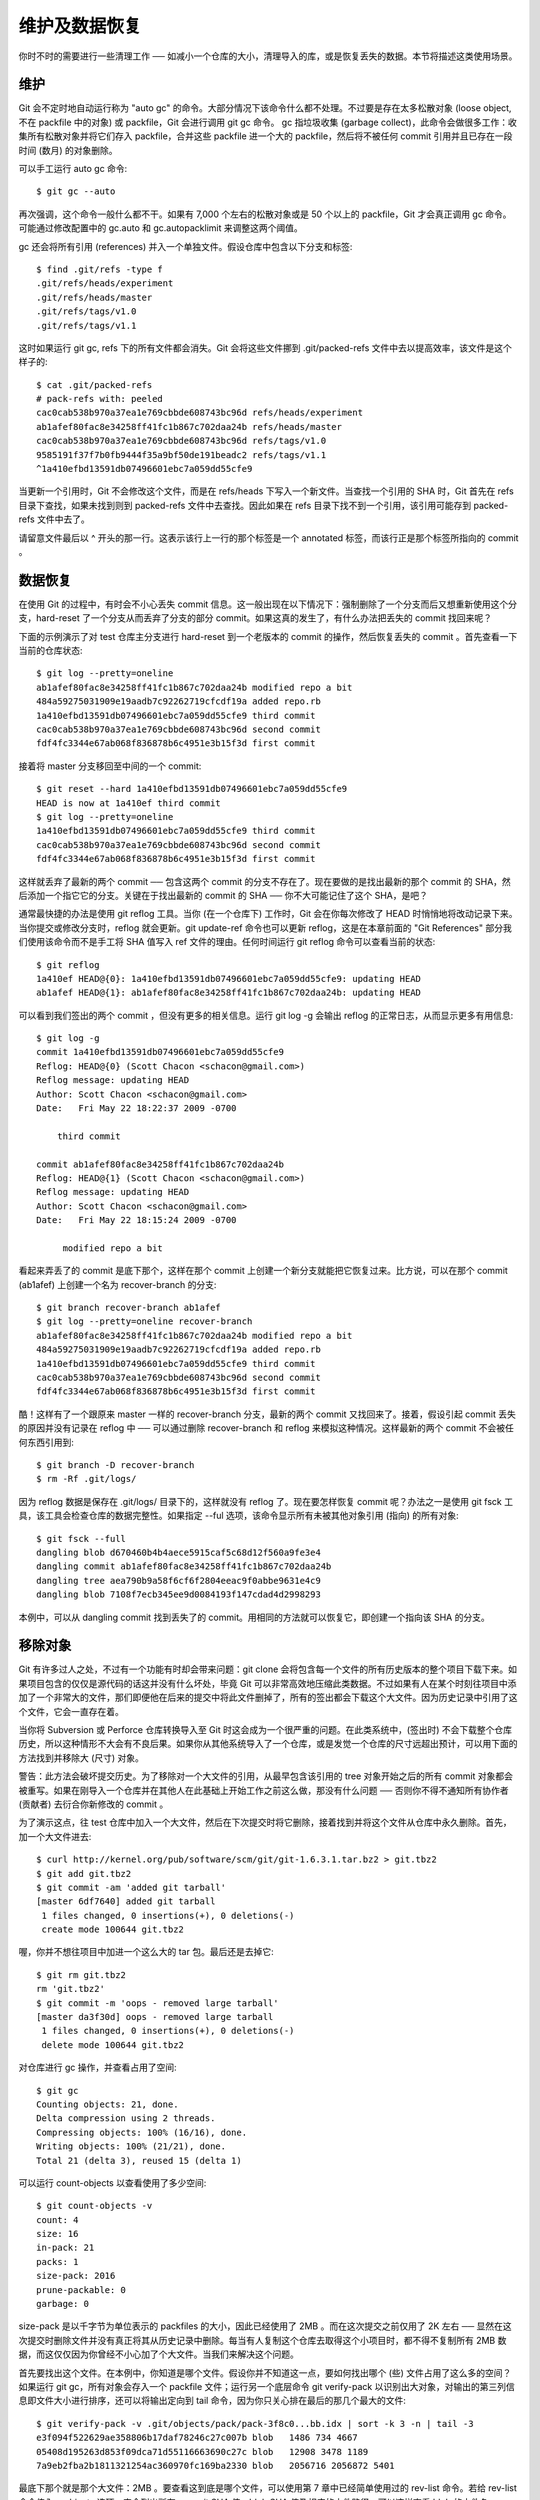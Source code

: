 维护及数据恢复
===============================================

你时不时的需要进行一些清理工作 ── 如减小一个仓库的大小，清理导入的库，或是恢复丢失的数据。本节将描述这类使用场景。

维护
-------------

Git 会不定时地自动运行称为 "auto gc" 的命令。大部分情况下该命令什么都不处理。不过要是存在太多松散对象 (loose object, 不在 packfile 中的对象) 或 packfile，Git 会进行调用 git gc 命令。 gc 指垃圾收集 (garbage collect)，此命令会做很多工作：收集所有松散对象并将它们存入 packfile，合并这些 packfile 进一个大的 packfile，然后将不被任何 commit 引用并且已存在一段时间 (数月) 的对象删除。

可以手工运行 auto gc 命令::

$ git gc --auto

再次强调，这个命令一般什么都不干。如果有 7,000 个左右的松散对象或是 50 个以上的 packfile，Git 才会真正调用 gc 命令。可能通过修改配置中的 gc.auto 和 gc.autopacklimit 来调整这两个阈值。

gc 还会将所有引用 (references) 并入一个单独文件。假设仓库中包含以下分支和标签::

 $ find .git/refs -type f
 .git/refs/heads/experiment
 .git/refs/heads/master
 .git/refs/tags/v1.0
 .git/refs/tags/v1.1

这时如果运行 git gc, refs 下的所有文件都会消失。Git 会将这些文件挪到 .git/packed-refs 文件中去以提高效率，该文件是这个样子的::

 $ cat .git/packed-refs
 # pack-refs with: peeled
 cac0cab538b970a37ea1e769cbbde608743bc96d refs/heads/experiment
 ab1afef80fac8e34258ff41fc1b867c702daa24b refs/heads/master
 cac0cab538b970a37ea1e769cbbde608743bc96d refs/tags/v1.0
 9585191f37f7b0fb9444f35a9bf50de191beadc2 refs/tags/v1.1
 ^1a410efbd13591db07496601ebc7a059dd55cfe9

当更新一个引用时，Git 不会修改这个文件，而是在 refs/heads 下写入一个新文件。当查找一个引用的 SHA 时，Git 首先在 refs 目录下查找，如果未找到则到 packed-refs 文件中去查找。因此如果在 refs 目录下找不到一个引用，该引用可能存到 packed-refs 文件中去了。

请留意文件最后以 ^ 开头的那一行。这表示该行上一行的那个标签是一个 annotated 标签，而该行正是那个标签所指向的 commit 。

数据恢复
--------------------

在使用 Git 的过程中，有时会不小心丢失 commit 信息。这一般出现在以下情况下：强制删除了一个分支而后又想重新使用这个分支，hard-reset 了一个分支从而丢弃了分支的部分 commit。如果这真的发生了，有什么办法把丢失的 commit 找回来呢？

下面的示例演示了对 test 仓库主分支进行 hard-reset 到一个老版本的 commit 的操作，然后恢复丢失的 commit 。首先查看一下当前的仓库状态::

 $ git log --pretty=oneline
 ab1afef80fac8e34258ff41fc1b867c702daa24b modified repo a bit
 484a59275031909e19aadb7c92262719cfcdf19a added repo.rb
 1a410efbd13591db07496601ebc7a059dd55cfe9 third commit
 cac0cab538b970a37ea1e769cbbde608743bc96d second commit
 fdf4fc3344e67ab068f836878b6c4951e3b15f3d first commit

接着将 master 分支移回至中间的一个 commit::

 $ git reset --hard 1a410efbd13591db07496601ebc7a059dd55cfe9
 HEAD is now at 1a410ef third commit
 $ git log --pretty=oneline
 1a410efbd13591db07496601ebc7a059dd55cfe9 third commit
 cac0cab538b970a37ea1e769cbbde608743bc96d second commit
 fdf4fc3344e67ab068f836878b6c4951e3b15f3d first commit

这样就丢弃了最新的两个 commit ── 包含这两个 commit 的分支不存在了。现在要做的是找出最新的那个 commit 的 SHA，然后添加一个指它它的分支。关键在于找出最新的 commit 的 SHA ── 你不大可能记住了这个 SHA，是吧？

通常最快捷的办法是使用 git reflog 工具。当你 (在一个仓库下) 工作时，Git 会在你每次修改了 HEAD 时悄悄地将改动记录下来。当你提交或修改分支时，reflog 就会更新。git update-ref 命令也可以更新 reflog，这是在本章前面的 "Git References" 部分我们使用该命令而不是手工将 SHA 值写入 ref 文件的理由。任何时间运行 git reflog 命令可以查看当前的状态::

 $ git reflog
 1a410ef HEAD@{0}: 1a410efbd13591db07496601ebc7a059dd55cfe9: updating HEAD
 ab1afef HEAD@{1}: ab1afef80fac8e34258ff41fc1b867c702daa24b: updating HEAD

可以看到我们签出的两个 commit ，但没有更多的相关信息。运行 git log -g 会输出 reflog 的正常日志，从而显示更多有用信息::

 $ git log -g
 commit 1a410efbd13591db07496601ebc7a059dd55cfe9
 Reflog: HEAD@{0} (Scott Chacon <schacon@gmail.com>)
 Reflog message: updating HEAD
 Author: Scott Chacon <schacon@gmail.com>
 Date:   Fri May 22 18:22:37 2009 -0700
 
     third commit
 
 commit ab1afef80fac8e34258ff41fc1b867c702daa24b
 Reflog: HEAD@{1} (Scott Chacon <schacon@gmail.com>)
 Reflog message: updating HEAD
 Author: Scott Chacon <schacon@gmail.com>
 Date:   Fri May 22 18:15:24 2009 -0700
 
      modified repo a bit

看起来弄丢了的 commit 是底下那个，这样在那个 commit 上创建一个新分支就能把它恢复过来。比方说，可以在那个 commit (ab1afef) 上创建一个名为 recover-branch 的分支::

 $ git branch recover-branch ab1afef
 $ git log --pretty=oneline recover-branch
 ab1afef80fac8e34258ff41fc1b867c702daa24b modified repo a bit
 484a59275031909e19aadb7c92262719cfcdf19a added repo.rb
 1a410efbd13591db07496601ebc7a059dd55cfe9 third commit
 cac0cab538b970a37ea1e769cbbde608743bc96d second commit
 fdf4fc3344e67ab068f836878b6c4951e3b15f3d first commit

酷！这样有了一个跟原来 master 一样的 recover-branch 分支，最新的两个 commit 又找回来了。接着，假设引起 commit 丢失的原因并没有记录在 reflog 中 ── 可以通过删除 recover-branch 和 reflog 来模拟这种情况。这样最新的两个 commit 不会被任何东西引用到::

 $ git branch -D recover-branch
 $ rm -Rf .git/logs/

因为 reflog 数据是保存在 .git/logs/ 目录下的，这样就没有 reflog 了。现在要怎样恢复 commit 呢？办法之一是使用 git fsck 工具，该工具会检查仓库的数据完整性。如果指定 --ful 选项，该命令显示所有未被其他对象引用 (指向) 的所有对象::

 $ git fsck --full
 dangling blob d670460b4b4aece5915caf5c68d12f560a9fe3e4
 dangling commit ab1afef80fac8e34258ff41fc1b867c702daa24b
 dangling tree aea790b9a58f6cf6f2804eeac9f0abbe9631e4c9
 dangling blob 7108f7ecb345ee9d0084193f147cdad4d2998293

本例中，可以从 dangling commit 找到丢失了的 commit。用相同的方法就可以恢复它，即创建一个指向该 SHA 的分支。

移除对象
----------------------

Git 有许多过人之处，不过有一个功能有时却会带来问题：git clone 会将包含每一个文件的所有历史版本的整个项目下载下来。如果项目包含的仅仅是源代码的话这并没有什么坏处，毕竟 Git 可以非常高效地压缩此类数据。不过如果有人在某个时刻往项目中添加了一个非常大的文件，那们即便他在后来的提交中将此文件删掉了，所有的签出都会下载这个大文件。因为历史记录中引用了这个文件，它会一直存在着。

当你将 Subversion 或 Perforce 仓库转换导入至 Git 时这会成为一个很严重的问题。在此类系统中，(签出时) 不会下载整个仓库历史，所以这种情形不大会有不良后果。如果你从其他系统导入了一个仓库，或是发觉一个仓库的尺寸远超出预计，可以用下面的方法找到并移除大 (尺寸) 对象。

警告：此方法会破坏提交历史。为了移除对一个大文件的引用，从最早包含该引用的 tree 对象开始之后的所有 commit 对象都会被重写。如果在刚导入一个仓库并在其他人在此基础上开始工作之前这么做，那没有什么问题 ── 否则你不得不通知所有协作者 (贡献者) 去衍合你新修改的 commit 。

为了演示这点，往 test 仓库中加入一个大文件，然后在下次提交时将它删除，接着找到并将这个文件从仓库中永久删除。首先，加一个大文件进去::

 $ curl http://kernel.org/pub/software/scm/git/git-1.6.3.1.tar.bz2 > git.tbz2
 $ git add git.tbz2
 $ git commit -am 'added git tarball'
 [master 6df7640] added git tarball
  1 files changed, 0 insertions(+), 0 deletions(-)
  create mode 100644 git.tbz2

喔，你并不想往项目中加进一个这么大的 tar 包。最后还是去掉它::

 $ git rm git.tbz2
 rm 'git.tbz2'
 $ git commit -m 'oops - removed large tarball'
 [master da3f30d] oops - removed large tarball
  1 files changed, 0 insertions(+), 0 deletions(-)
  delete mode 100644 git.tbz2

对仓库进行 gc 操作，并查看占用了空间::

 $ git gc
 Counting objects: 21, done.
 Delta compression using 2 threads.
 Compressing objects: 100% (16/16), done.
 Writing objects: 100% (21/21), done.
 Total 21 (delta 3), reused 15 (delta 1)

可以运行 count-objects 以查看使用了多少空间::

 $ git count-objects -v
 count: 4
 size: 16
 in-pack: 21
 packs: 1
 size-pack: 2016
 prune-packable: 0
 garbage: 0

size-pack 是以千字节为单位表示的 packfiles 的大小，因此已经使用了 2MB 。而在这次提交之前仅用了 2K 左右 ── 显然在这次提交时删除文件并没有真正将其从历史记录中删除。每当有人复制这个仓库去取得这个小项目时，都不得不复制所有 2MB 数据，而这仅仅因为你曾经不小心加了个大文件。当我们来解决这个问题。

首先要找出这个文件。在本例中，你知道是哪个文件。假设你并不知道这一点，要如何找出哪个 (些) 文件占用了这么多的空间？如果运行 git gc，所有对象会存入一个 packfile 文件；运行另一个底层命令 git verify-pack 以识别出大对象，对输出的第三列信息即文件大小进行排序，还可以将输出定向到 tail 命令，因为你只关心排在最后的那几个最大的文件::

 $ git verify-pack -v .git/objects/pack/pack-3f8c0...bb.idx | sort -k 3 -n | tail -3
 e3f094f522629ae358806b17daf78246c27c007b blob   1486 734 4667
 05408d195263d853f09dca71d55116663690c27c blob   12908 3478 1189
 7a9eb2fba2b1811321254ac360970fc169ba2330 blob   2056716 2056872 5401

最底下那个就是那个大文件：2MB 。要查看这到底是哪个文件，可以使用第 7 章中已经简单使用过的 rev-list 命令。若给 rev-list 命令传入 --objects 选项，它会列出所有 commit SHA 值，blob SHA 值及相应的文件路径。可以这样查看 blob 的文件名::

 $ git rev-list --objects --all | grep 7a9eb2fb
 7a9eb2fba2b1811321254ac360970fc169ba2330 git.tbz2

接下来要将该文件从历史记录的所有 tree 中移除。很容易找出哪些 commit 修改了这个文件::

 $ git log --pretty=oneline -- git.tbz2
 da3f30d019005479c99eb4c3406225613985a1db oops - removed large tarball
 6df764092f3e7c8f5f94cbe08ee5cf42e92a0289 added git tarball

必须重写从 6df76 开始的所有 commit 才能将文件从 Git 历史中完全移除。这么做需要用到第 6 章中用过的 filter-branch 命令::

 $ git filter-branch --index-filter \
    'git rm --cached --ignore-unmatch git.tbz2' -- 6df7640^..
 Rewrite 6df764092f3e7c8f5f94cbe08ee5cf42e92a0289 (1/2)rm 'git.tbz2'
 Rewrite da3f30d019005479c99eb4c3406225613985a1db (2/2)
 Ref 'refs/heads/master' was rewritten

--index-filter 选项类似于第 6 章中使用的 --tree-filter 选项，但这里不是传入一个命令去修改磁盘上签出的文件，而是修改暂存区域或索引。不能用 rm file 命令来删除一个特定文件，而是必须用 git rm --cached 来删除它 ── 即从索引而不是磁盘删除它。这样做是出于速度考虑 ── 由于 Git 在运行你的 filter 之前无需将所有版本签出到磁盘上，这个操作会快得多。也可以用 --tree-filter 来完成相同的操作。git rm 的 --ignore-unmatch 选项指定当你试图删除的内容并不存在时不显示错误。最后，因为你清楚问题是从哪个 commit 开始的，使用 filter-branch 重写自 6df7640 这个 commit 开始的所有历史记录。不这么做的话会重写所有历史记录，花费不必要的更多时间。

现在历史记录中已经不包含对那个文件的引用了。不过 reflog 以及运行 filter-branch 时 Git 往 .git/refs/original 添加的一些 refs 中仍有对它的引用，因此需要将这些引用删除并对仓库进行 repack 操作。在进行 repack 前需要将所有对这些 commits 的引用去除::

 $ rm -Rf .git/refs/original
 $ rm -Rf .git/logs/
 $ git gc
 Counting objects: 19, done.
 Delta compression using 2 threads.
 Compressing objects: 100% (14/14), done.
 Writing objects: 100% (19/19), done.
 Total 19 (delta 3), reused 16 (delta 1)

看一下节省了多少空间::

 $ git count-objects -v
 count: 8
 size: 2040
 in-pack: 19
 packs: 1
 size-pack: 7
 prune-packable: 0
 garbage: 0

repack 后仓库的大小减小到了 7K ，远小于之前的 2MB 。从 size 值可以看出大文件对象还在松散对象中，其实并没有消失，不过这没有关系，重要的是在再进行推送或复制，这个对象不会再传送出去。如果真的要完全把这个对象删除，可以运行 git prune --expire 命令。